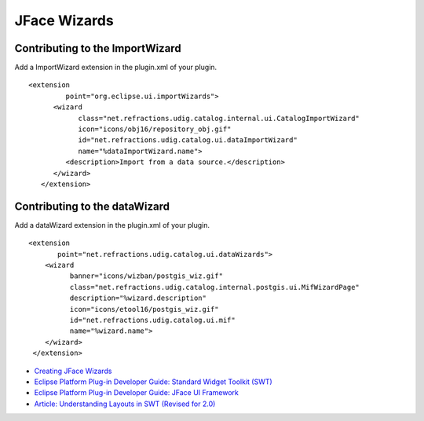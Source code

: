 JFace Wizards
~~~~~~~~~~~~~

Contributing to the ImportWizard
^^^^^^^^^^^^^^^^^^^^^^^^^^^^^^^^

Add a ImportWizard extension in the plugin.xml of your plugin.

::

    <extension
             point="org.eclipse.ui.importWizards">
          <wizard
                class="net.refractions.udig.catalog.internal.ui.CatalogImportWizard"
                icon="icons/obj16/repository_obj.gif"
                id="net.refractions.udig.catalog.ui.dataImportWizard"
                name="%dataImportWizard.name">
             <description>Import from a data source.</description>
          </wizard>
       </extension>

Contributing to the dataWizard
^^^^^^^^^^^^^^^^^^^^^^^^^^^^^^

Add a dataWizard extension in the plugin.xml of your plugin.

::

    <extension
           point="net.refractions.udig.catalog.ui.dataWizards">
        <wizard
              banner="icons/wizban/postgis_wiz.gif"
              class="net.refractions.udig.catalog.internal.postgis.ui.MifWizardPage"
              description="%wizard.description"
              icon="icons/etool16/postgis_wiz.gif"
              id="net.refractions.udig.catalog.ui.mif"
              name="%wizard.name">
        </wizard>
     </extension>

.. figure:: http://udig.refractions.net/image/DEV/ngrelr.gif
   :align: center
   :alt: 

-  `Creating JFace
   Wizards <http://www.eclipse.org/articles/Article-JFace%20Wizards/wizardArticle.html>`_
-  `Eclipse Platform Plug-in Developer Guide: Standard Widget Toolkit
   (SWT) <http://dev.eclipse.org/help20/content/help:/org.eclipse.platform.doc.isv/guide/swt.htm>`_
-  `Eclipse Platform Plug-in Developer Guide: JFace UI
   Framework <http://dev.eclipse.org/help20/content/help:/org.eclipse.platform.doc.isv/guide/jface.htm>`_
-  `Article: Understanding Layouts in SWT (Revised for
   2.0) <http://www.eclipse.org/articles/Understanding%20Layouts/Understanding%20Layouts.htm>`_

